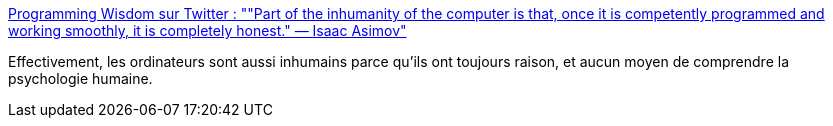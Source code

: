 :jbake-type: post
:jbake-status: published
:jbake-title: Programming Wisdom sur Twitter : ""Part of the inhumanity of the computer is that, once it is competently programmed and working smoothly, it is completely honest." — Isaac Asimov"
:jbake-tags: citation,informatique,concepts,psychologie,_mois_mars,_année_2020
:jbake-date: 2020-03-14
:jbake-depth: ../
:jbake-uri: shaarli/1584209078000.adoc
:jbake-source: https://nicolas-delsaux.hd.free.fr/Shaarli?searchterm=https%3A%2F%2Ftwitter.com%2FCodeWisdom%2Fstatuses%2F1238821434710949888&searchtags=citation+informatique+concepts+psychologie+_mois_mars+_ann%C3%A9e_2020
:jbake-style: shaarli

https://twitter.com/CodeWisdom/statuses/1238821434710949888[Programming Wisdom sur Twitter : ""Part of the inhumanity of the computer is that, once it is competently programmed and working smoothly, it is completely honest." — Isaac Asimov"]

Effectivement, les ordinateurs sont aussi inhumains parce qu'ils ont toujours raison, et aucun moyen de comprendre la psychologie humaine.
